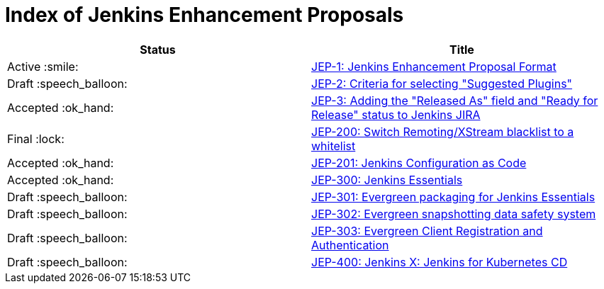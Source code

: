 = Index of Jenkins Enhancement Proposals

[cols="^,>"]
|===
| Status | Title

| Active :smile:
| link:1/[JEP-1: Jenkins Enhancement Proposal Format]

| Draft :speech_balloon:
| link:2/[JEP-2: Criteria for selecting "Suggested Plugins"]

| Accepted :ok_hand:
| link:3/[JEP-3: Adding the "Released As" field and "Ready for Release" status to Jenkins JIRA]

| Final :lock:
| link:200/[JEP-200: Switch Remoting/XStream blacklist to a whitelist]

| Accepted :ok_hand:
| link:201/[JEP-201: Jenkins Configuration as Code]

| Accepted :ok_hand:
| link:300/[JEP-300: Jenkins Essentials]

| Draft :speech_balloon:
| link:301/[JEP-301: Evergreen packaging for Jenkins Essentials]

| Draft :speech_balloon:
| link:302/[JEP-302: Evergreen snapshotting data safety system]

| Draft :speech_balloon:
| link:303/[JEP-303: Evergreen Client Registration and Authentication]

| Draft :speech_balloon:
| link:400/[JEP-400: Jenkins X: Jenkins for Kubernetes CD]

|===
